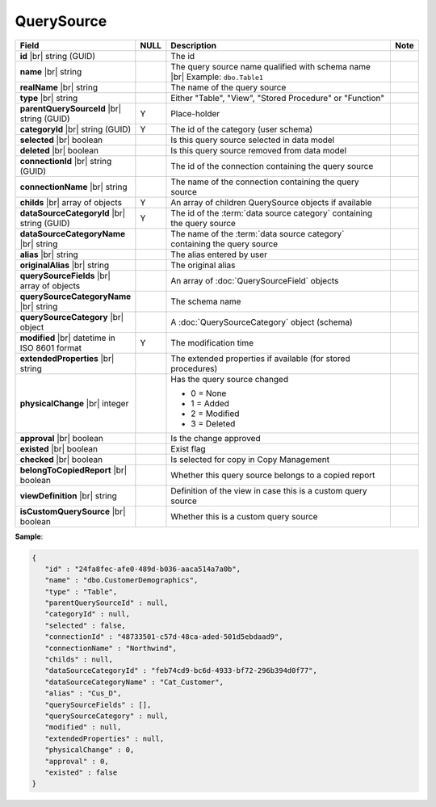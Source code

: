 

=======================
QuerySource
=======================

.. list-table::
   :header-rows: 1
   :widths: 25 5 65 5

   *  -  Field
      -  NULL
      -  Description
      -  Note
   *  -  **id** |br|
         string (GUID)
      -
      -  The id
      -
   *  -  **name** |br|
         string
      -
      -  The query source name qualified with schema name |br|
         Example: ``dbo.Table1``
      -
   *  -  **realName** |br|
         string
      -
      -  The name of the query source
      -
   *  -  **type** |br|
         string
      -
      -  Either "Table", "View", "Stored Procedure" or "Function"
      -
   *  -  **parentQuerySourceId** |br|
         string (GUID)
      -  Y
      -  Place-holder
      -
   *  -  **categoryId** |br|
         string (GUID)
      -  Y
      -  The id of the category (user schema)
      -
   *  -  **selected** |br|
         boolean
      -
      -  Is this query source selected in data model
      -
   *  -  **deleted** |br|
         boolean
      -
      -  Is this query source removed from data model
      -
   *  -  **connectionId** |br|
         string (GUID)
      -
      -  The id of the connection containing the query source
      -
   *  -  **connectionName** |br|
         string
      -
      -  The name of the connection containing the query source
      -
   *  -  **childs** |br|
         array of objects
      -  Y
      -  An array of children QuerySource objects if available
      -
   *  -  **dataSourceCategoryId** |br|
         string (GUID)
      -  Y
      -  The id of the :term:`data source category` containing the query source
      -
   *  -  **dataSourceCategoryName** |br|
         string
      -
      -  The name of the :term:`data source category` containing the query source
      -
   *  -  **alias** |br|
         string
      -
      -  The alias entered by user
      -
   *  -  **originalAlias** |br|
         string
      -
      -  The original alias
      -
   *  -  **querySourceFields** |br|
         array of objects
      -
      -  An array of :doc:`QuerySourceField` objects
      -
   *  -  **querySourceCategoryName** |br|
         string
      -
      -  The schema name
      -
   *  -  **querySourceCategory** |br|
         object
      -
      -  A :doc:`QuerySourceCategory` object (schema)
      -
   *  -  **modified** |br|
         datetime in ISO 8601 format
      -  Y
      -  The modification time
      -
   *  -  **extendedProperties** |br|
         string
      -
      -  The extended properties if available  (for stored procedures)
      -
   *  -  **physicalChange** |br|
         integer
      -
      -  Has the query source changed

         -  0 = None
         -  1 = Added
         -  2 = Modified
         -  3 = Deleted
      -
   *  -  **approval** |br|
         boolean
      -
      -  Is the change approved
      -
   *  -  **existed** |br|
         boolean
      -
      -  Exist flag
      -
   *  -  **checked** |br|
         boolean
      -
      -  Is selected for copy in Copy Management
      -
   *  -  **belongToCopiedReport** |br|
         boolean
      -
      -  Whether this query source belongs to a copied report
      -
   *  -  **viewDefinition** |br|
         string
      -
      -  Definition of the view in case this is a custom query source
      -
   *  -  **isCustomQuerySource** |br|
         boolean
      -
      -  Whether this is a custom query source
      -

.. container:: toggle

   .. container:: header

      **Sample**:

   .. code-block:: json

      {
         "id" : "24fa8fec-afe0-489d-b036-aaca514a7a0b",
         "name" : "dbo.CustomerDemographics",
         "type" : "Table",
         "parentQuerySourceId" : null,
         "categoryId" : null,
         "selected" : false,
         "connectionId" : "48733501-c57d-48ca-aded-501d5ebdaad9",
         "connectionName" : "Northwind",
         "childs" : null,
         "dataSourceCategoryId" : "feb74cd9-bc6d-4933-bf72-296b394d0f77",
         "dataSourceCategoryName" : "Cat_Customer",
         "alias" : "Cus_D",
         "querySourceFields" : [],
         "querySourceCategory" : null,
         "modified" : null,
         "extendedProperties" : null,
         "physicalChange" : 0,
         "approval" : 0,
         "existed" : false
      }
